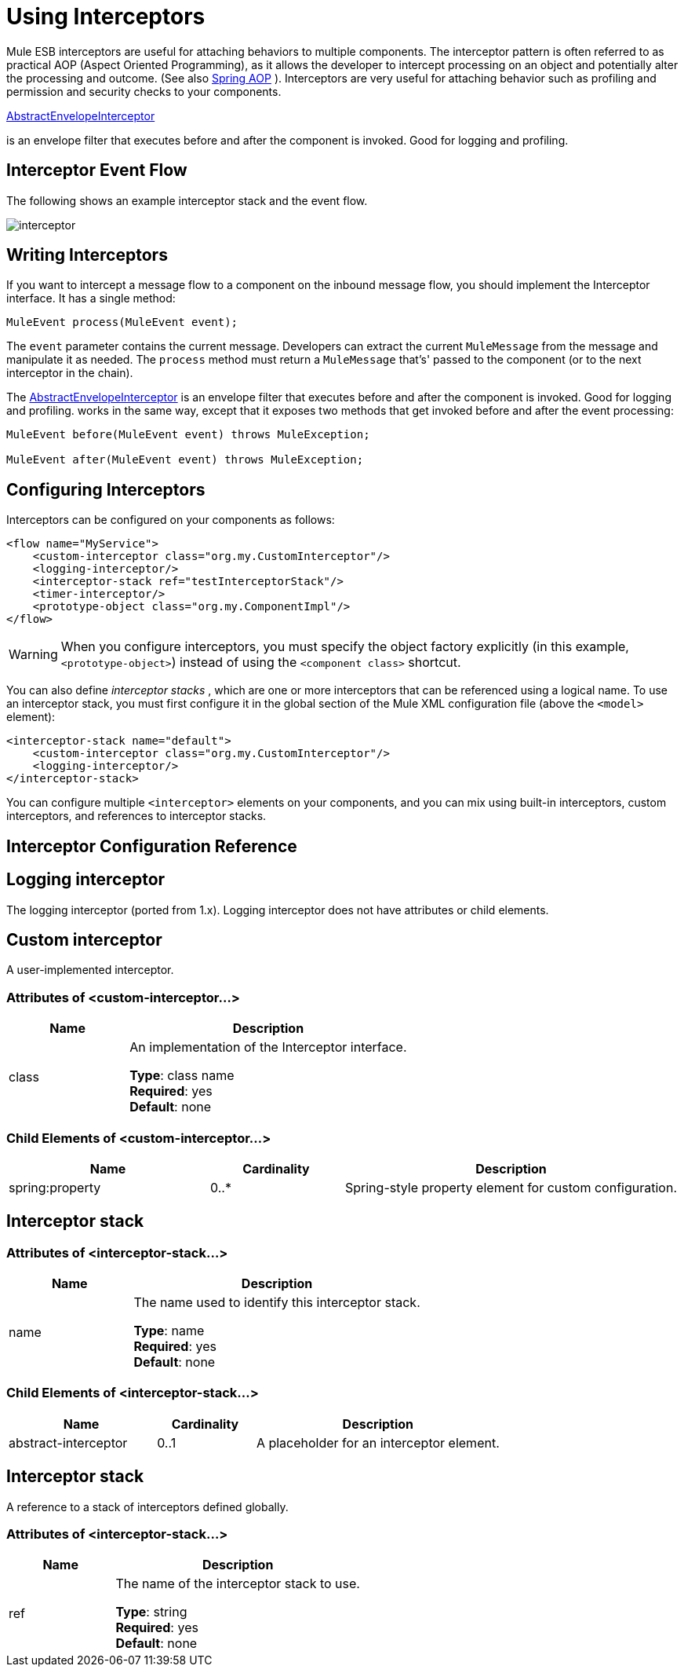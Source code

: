 = Using Interceptors
:keywords: anypoint studio, studio, mule, interceptors

Mule ESB interceptors are useful for attaching behaviors to multiple components. The interceptor pattern is often referred to as practical AOP (Aspect Oriented Programming), as it allows the developer to intercept processing on an object and potentially alter the processing and outcome. (See also link:http://docs.spring.io/spring/docs/4.1.6.RELEASE/spring-framework-reference/html/aop.html[Spring AOP] ). Interceptors are very useful for attaching behavior such as profiling and permission and security checks to your components.

http://www.mulesoft.org/docs/site/3.7.0/apidocs/org/mule/interceptor/AbstractEnvelopeInterceptor.html[AbstractEnvelopeInterceptor]

is an envelope filter that executes before and after the component is invoked. Good for logging and profiling.

== Interceptor Event Flow

The following shows an example interceptor stack and the event flow.

image:interceptor.png[interceptor]

== Writing Interceptors

If you want to intercept a message flow to a component on the inbound message flow, you should implement the Interceptor interface. It has a single method:

[source]
----
MuleEvent process(MuleEvent event);
----

The `event` parameter contains the current message. Developers can extract the current `MuleMessage` from the message and manipulate it as needed. The `process` method must return a `MuleMessage` that's' passed to the component (or to the next interceptor in the chain).

The http://www.mulesoft.org/docs/site/3.7.0/apidocs/org/mule/interceptor/AbstractEnvelopeInterceptor.html[AbstractEnvelopeInterceptor] is an envelope filter that executes before and after the component is invoked. Good for logging and profiling. works in the same way, except that it exposes two methods that get invoked before and after the event processing:

[source, java, linenums]
----
MuleEvent before(MuleEvent event) throws MuleException;
 
MuleEvent after(MuleEvent event) throws MuleException;
----

== Configuring Interceptors

Interceptors can be configured on your components as follows:

[source,xml, linenums]
----
<flow name="MyService">
    <custom-interceptor class="org.my.CustomInterceptor"/>
    <logging-interceptor/>
    <interceptor-stack ref="testInterceptorStack"/>
    <timer-interceptor/>
    <prototype-object class="org.my.ComponentImpl"/>
</flow>
----

[WARNING]
When you configure interceptors, you must specify the object factory explicitly (in this example, `<prototype-object>`) instead of using the `<component class>` shortcut.

You can also define _interceptor stacks_ , which are one or more interceptors that can be referenced using a logical name. To use an interceptor stack, you must first configure it in the global section of the Mule XML configuration file (above the `<model>` element):

[source,xml, linenums]
----
<interceptor-stack name="default">
    <custom-interceptor class="org.my.CustomInterceptor"/>
    <logging-interceptor/>
</interceptor-stack>
----

You can configure multiple `<interceptor>` elements on your components, and you can mix using built-in interceptors, custom interceptors, and references to interceptor stacks.

== Interceptor Configuration Reference

== Logging interceptor

The logging interceptor (ported from 1.x). Logging interceptor does not have attributes or child elements.

== Custom interceptor

A user-implemented interceptor.

=== Attributes of <custom-interceptor...>

[%header,cols="30a,70a"]
|===
|Name |Description
|class |An implementation of the Interceptor interface.

*Type*: class name +
*Required*: yes +
*Default*: none
|===

=== Child Elements of <custom-interceptor...>

[%header,cols="30a,20a,50a"]
|=======
|Name |Cardinality |Description
|spring:property |0..* |Spring-style property element for custom configuration.
|=======

== Interceptor stack

=== Attributes of <interceptor-stack...>

[%header,cols="30a,70a"]
|===
|Name |Description
|name |The name used to identify this interceptor stack.

*Type*: name +
*Required*: yes +
*Default*: none
|===

=== Child Elements of <interceptor-stack...>

[%header,cols="30a,20a,50a"]
|===
|Name |Cardinality |Description
|abstract-interceptor |0..1 |A placeholder for an interceptor element.
|===

== Interceptor stack

A reference to a stack of interceptors defined globally.

=== Attributes of <interceptor-stack...>

[%header,cols="30a,70a"]
|===
|Name |Description
|ref |The name of the interceptor stack to use.

*Type*: string +
*Required*: yes +
*Default*: none
|====

There are no child elements.

== Timer interceptor

The timer interceptor (ported from 1.x).

There are no attributes or child elements.

